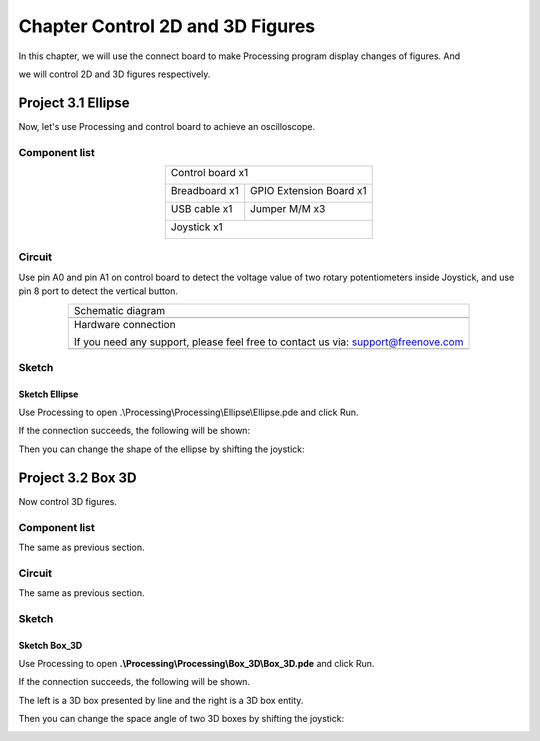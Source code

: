 ##############################################################################
Chapter Control 2D and 3D Figures
##############################################################################

In this chapter, we will use the connect board to make Processing program display changes of figures. And

we will control 2D and 3D figures respectively.

Project 3.1 Ellipse
*******************************

Now, let's use Processing and control board to achieve an oscilloscope.

Component list
==========================

.. table::
    :align: center

    +------------------------------------------------------+
    | Control board x1                                     |
    |                                                      |
    | |Chapter01_00|                                       |
    +--------------------------+---------------------------+
    | Breadboard x1            | GPIO Extension Board x1   |
    |                          |                           |
    | |Chapter02_00|           | |Chapter02_01|            |
    +------------------+-------+---------------------------+
    | USB cable x1     | Jumper M/M x3                     |
    |                  |                                   |
    | |Chapter01_02|   | |Chapter01_03|                    |
    +------------------+-----------------------------------+
    | Joystick x1                                          |
    |                                                      |
    | |Chapter16_00|                                       |
    +------------------------------------------------------+

.. |Chapter01_00| image:: ../_static/imgs/1_LED_Blink/Chapter01_00.png
.. |Chapter01_02| image:: ../_static/imgs/1_LED_Blink/Chapter01_02.png
.. |Chapter01_03| image:: ../_static/imgs/1_LED_Blink/Chapter01_03.png
.. |Chapter02_00| image:: ../_static/imgs/2_Two_LEDs_Blink/Chapter02_00.png
.. |Chapter02_01| image:: ../_static/imgs/2_Two_LEDs_Blink/Chapter02_01.png
.. |Chapter16_00| image:: ../_static/imgs/16_Joystick/Chapter16_00.png   

Circuit
==============================

Use pin A0 and pin A1 on control board to detect the voltage value of two rotary potentiometers inside Joystick, and use pin 8 port to detect the vertical button.

.. list-table:: 
   :align: center

   * -  Schematic diagram
   * -  |Chapter3_00|
   * -  Hardware connection 
     
        If you need any support, please feel free to contact us via: support@freenove.com

   * -  |Chapter3_01|

.. |Chapter3_00| image:: ../_static/imgs/3_Control_2D_and_3D_Figures/Chapter3_00.png
.. |Chapter3_01| image:: ../_static/imgs/3_Control_2D_and_3D_Figures/Chapter3_01.png

Sketch
===========================

Sketch Ellipse
---------------------------

Use Processing to open .\\Processing\\Processing\\Ellipse\\Ellipse.pde and click Run. 

If the connection succeeds, the following will be shown:

.. image:: ../_static/imgs/3_Control_2D_and_3D_Figures/Chapter3_02.png
    :align: center

Then you can change the shape of the ellipse by shifting the joystick:

.. image:: ../_static/imgs/3_Control_2D_and_3D_Figures/Chapter3_03.png
    :align: center

Project 3.2 Box 3D
***************************

Now control 3D figures.

Component list
=============================

The same as previous section.

Circuit
==============================

The same as previous section.

Sketch
============================

Sketch Box_3D
-------------------------------

Use Processing to open **.\\Processing\\Processing\\Box_3D\\Box_3D.pde** and click Run. 

If the connection succeeds, the following will be shown.

The left is a 3D box presented by line and the right is a 3D box entity.

.. image:: ../_static/imgs/3_Control_2D_and_3D_Figures/Chapter3_04.png
    :align: center

Then you can change the space angle of two 3D boxes by shifting the joystick:

.. image:: ../_static/imgs/3_Control_2D_and_3D_Figures/Chapter3_05.png
    :align: center